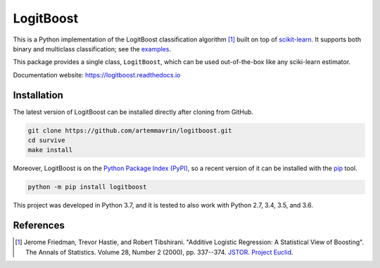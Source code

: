 ==========
LogitBoost
==========

.. image:: https://img.shields.io/pypi/pyversions/logitboost.svg
    :target: https://pypi.org/project/logitboost/
    :alt: Python Version

.. image:: https://img.shields.io/pypi/v/logitboost.svg
    :target: https://pypi.org/project/logitboost/
    :alt: PyPI Package Version

.. image:: https://travis-ci.com/artemmavrin/logitboost.svg?branch=master
    :target: https://travis-ci.com/artemmavrin/logitboost
    :alt: Travis CI Build Status

.. image:: https://ci.appveyor.com/api/projects/status/cpg1e5t4oymy7c11?svg=true
    :target: https://ci.appveyor.com/project/artemmavrin/logitboost
    :alt: AppVeyor Build Status

.. image:: https://codecov.io/gh/artemmavrin/logitboost/branch/master/graph/badge.svg
    :target: https://codecov.io/gh/artemmavrin/logitboost
    :alt: Code Coverage

.. image:: https://readthedocs.org/projects/logitboost/badge/?version=latest
    :target: https://logitboost.readthedocs.io/?badge=latest
    :alt: Documentation Status

.. image:: https://img.shields.io/github/license/artemmavrin/logitboost.svg
    :target: https://github.com/artemmavrin/logitboost/blob/master/LICENSE
    :alt: GitHub License

This is a Python implementation of the LogitBoost classification algorithm [1]_
built on top of `scikit-learn <http://scikit-learn.org>`__.
It supports both binary and multiclass classification; see the
`examples <https://logitboost.readthedocs.io/examples/index.html>`__.

This package provides a single class, ``LogitBoost``, which can be used
out-of-the-box like any sciki-learn estimator.

Documentation website: https://logitboost.readthedocs.io

Installation
------------

The latest version of LogitBoost can be installed directly after cloning from
GitHub.

.. code-block :: shell

  git clone https://github.com/artemmavrin/logitboost.git
  cd survive
  make install

Moreover, LogitBoost is on the
`Python Package Index (PyPI) <https://pypi.org/project/logitboost/>`__, so a
recent version of it can be installed with the
`pip <https://pip.pypa.io/en/stable/>`__ tool.

.. code-block :: shell

  python -m pip install logitboost

This project was developed in Python 3.7, and it is tested to also work with
Python 2.7, 3.4, 3.5, and 3.6.

References
----------
.. [1] Jerome Friedman, Trevor Hastie, and Robert Tibshirani. "Additive Logistic
    Regression: A Statistical View of Boosting". The Annals of Statistics.
    Volume 28, Number 2 (2000), pp. 337--374.
    `JSTOR <https://www.jstor.org/stable/2674028>`__.
    `Project Euclid <https://projecteuclid.org/euclid.aos/1016218223>`__.
